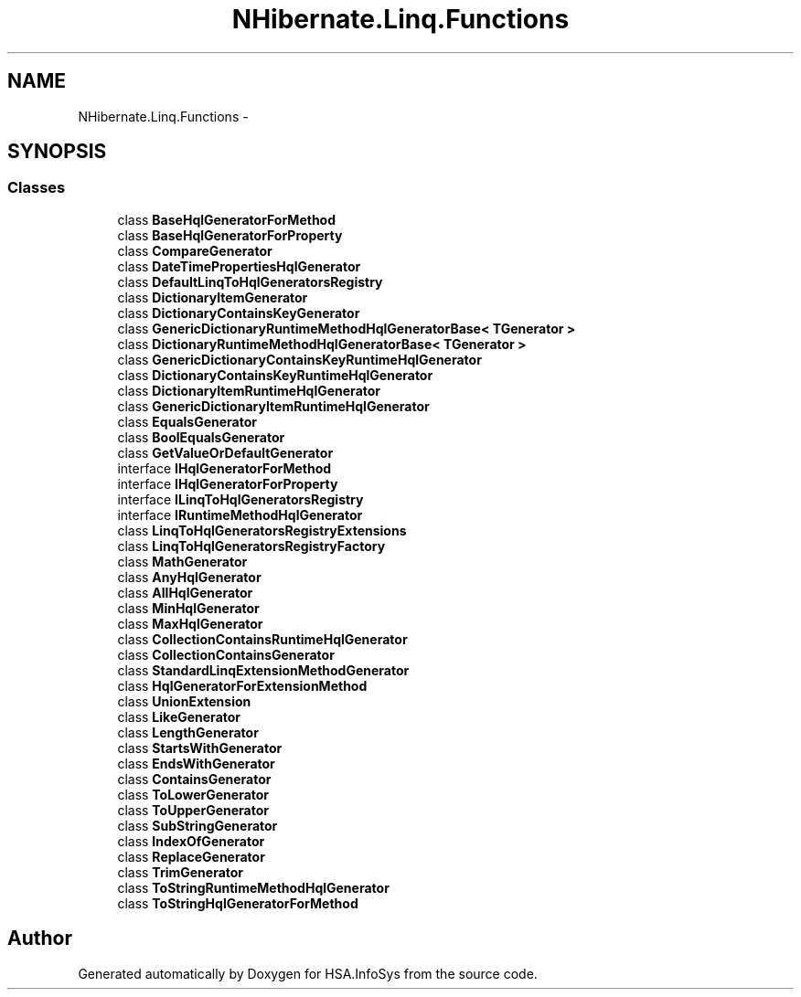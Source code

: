 .TH "NHibernate.Linq.Functions" 3 "Fri Jul 5 2013" "Version 1.0" "HSA.InfoSys" \" -*- nroff -*-
.ad l
.nh
.SH NAME
NHibernate.Linq.Functions \- 
.SH SYNOPSIS
.br
.PP
.SS "Classes"

.in +1c
.ti -1c
.RI "class \fBBaseHqlGeneratorForMethod\fP"
.br
.ti -1c
.RI "class \fBBaseHqlGeneratorForProperty\fP"
.br
.ti -1c
.RI "class \fBCompareGenerator\fP"
.br
.ti -1c
.RI "class \fBDateTimePropertiesHqlGenerator\fP"
.br
.ti -1c
.RI "class \fBDefaultLinqToHqlGeneratorsRegistry\fP"
.br
.ti -1c
.RI "class \fBDictionaryItemGenerator\fP"
.br
.ti -1c
.RI "class \fBDictionaryContainsKeyGenerator\fP"
.br
.ti -1c
.RI "class \fBGenericDictionaryRuntimeMethodHqlGeneratorBase< TGenerator >\fP"
.br
.ti -1c
.RI "class \fBDictionaryRuntimeMethodHqlGeneratorBase< TGenerator >\fP"
.br
.ti -1c
.RI "class \fBGenericDictionaryContainsKeyRuntimeHqlGenerator\fP"
.br
.ti -1c
.RI "class \fBDictionaryContainsKeyRuntimeHqlGenerator\fP"
.br
.ti -1c
.RI "class \fBDictionaryItemRuntimeHqlGenerator\fP"
.br
.ti -1c
.RI "class \fBGenericDictionaryItemRuntimeHqlGenerator\fP"
.br
.ti -1c
.RI "class \fBEqualsGenerator\fP"
.br
.ti -1c
.RI "class \fBBoolEqualsGenerator\fP"
.br
.ti -1c
.RI "class \fBGetValueOrDefaultGenerator\fP"
.br
.ti -1c
.RI "interface \fBIHqlGeneratorForMethod\fP"
.br
.ti -1c
.RI "interface \fBIHqlGeneratorForProperty\fP"
.br
.ti -1c
.RI "interface \fBILinqToHqlGeneratorsRegistry\fP"
.br
.ti -1c
.RI "interface \fBIRuntimeMethodHqlGenerator\fP"
.br
.ti -1c
.RI "class \fBLinqToHqlGeneratorsRegistryExtensions\fP"
.br
.ti -1c
.RI "class \fBLinqToHqlGeneratorsRegistryFactory\fP"
.br
.ti -1c
.RI "class \fBMathGenerator\fP"
.br
.ti -1c
.RI "class \fBAnyHqlGenerator\fP"
.br
.ti -1c
.RI "class \fBAllHqlGenerator\fP"
.br
.ti -1c
.RI "class \fBMinHqlGenerator\fP"
.br
.ti -1c
.RI "class \fBMaxHqlGenerator\fP"
.br
.ti -1c
.RI "class \fBCollectionContainsRuntimeHqlGenerator\fP"
.br
.ti -1c
.RI "class \fBCollectionContainsGenerator\fP"
.br
.ti -1c
.RI "class \fBStandardLinqExtensionMethodGenerator\fP"
.br
.ti -1c
.RI "class \fBHqlGeneratorForExtensionMethod\fP"
.br
.ti -1c
.RI "class \fBUnionExtension\fP"
.br
.ti -1c
.RI "class \fBLikeGenerator\fP"
.br
.ti -1c
.RI "class \fBLengthGenerator\fP"
.br
.ti -1c
.RI "class \fBStartsWithGenerator\fP"
.br
.ti -1c
.RI "class \fBEndsWithGenerator\fP"
.br
.ti -1c
.RI "class \fBContainsGenerator\fP"
.br
.ti -1c
.RI "class \fBToLowerGenerator\fP"
.br
.ti -1c
.RI "class \fBToUpperGenerator\fP"
.br
.ti -1c
.RI "class \fBSubStringGenerator\fP"
.br
.ti -1c
.RI "class \fBIndexOfGenerator\fP"
.br
.ti -1c
.RI "class \fBReplaceGenerator\fP"
.br
.ti -1c
.RI "class \fBTrimGenerator\fP"
.br
.ti -1c
.RI "class \fBToStringRuntimeMethodHqlGenerator\fP"
.br
.ti -1c
.RI "class \fBToStringHqlGeneratorForMethod\fP"
.br
.in -1c
.SH "Author"
.PP 
Generated automatically by Doxygen for HSA\&.InfoSys from the source code\&.
